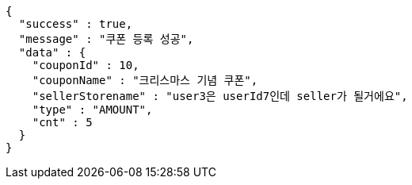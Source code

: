 [source,options="nowrap"]
----
{
  "success" : true,
  "message" : "쿠폰 등록 성공",
  "data" : {
    "couponId" : 10,
    "couponName" : "크리스마스 기념 쿠폰",
    "sellerStorename" : "user3은 userId7인데 seller가 될거에요",
    "type" : "AMOUNT",
    "cnt" : 5
  }
}
----